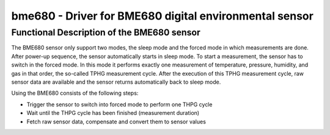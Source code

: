 bme680 - Driver for BME680 digital environmental sensor
=======================================================

Functional Description of the BME680 sensor
-------------------------------------------

The BME680 sensor only support two modes, the sleep mode and the forced
mode in which measurements are done. After power-up sequence, the sensor
automatically starts in sleep mode. To start a measurement, the sensor has
to switch in the forced mode. In this mode it performs exactly one
measurement of temperature, pressure, humidity, and gas in that order,
the so-called TPHG measurement cycle. After the execution of this TPHG
measurement cycle, raw sensor data are available and the sensor returns
automatically back to sleep mode.

Using the BME680 consists of the following steps:

- Trigger the sensor to switch into forced mode to perform one THPG cycle
- Wait until the THPG cycle has been finished (measurement duration)
- Fetch raw sensor data, compensate and convert them to sensor values

.. doxygengroup:: bme680

